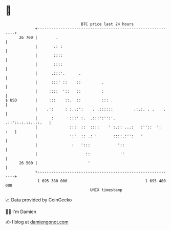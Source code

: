 * 👋

#+begin_example
                                    BTC price last 24 hours                    
                +------------------------------------------------------------+ 
         26 700 |        .                                                   | 
                |       .: :                                                 | 
                |       ::::                                                 | 
                |       ::::                                                 | 
                |      .:::'.      .                                         | 
                |      :::' ::    ::         .                               | 
                |     ::::  '::   ::         :                               | 
   $ USD        |     :::    ::.  ::         ::: .                           | 
                |    .':     : :..:':    . .::::::         .:.:. . .    .    | 
                |      :       :::' :.  .:::':'':'.       .::'::.:.::..::.   | 
                |              :::  ::  ::::    ' :.:: ...:   :''::  ':  :   | 
                |              ':'  :: .: '       ::::.:'':   '              | 
                |               :   ':::            '::                      | 
                |                     ::             ''                      | 
         26 500 |                      '                                     | 
                +------------------------------------------------------------+ 
                 1 695 380 000                                  1 695 480 000  
                                        UNIX timestamp                         
#+end_example
📈 Data provided by CoinGecko

🧑‍💻 I'm Damien

✍️ I blog at [[https://www.damiengonot.com][damiengonot.com]]
